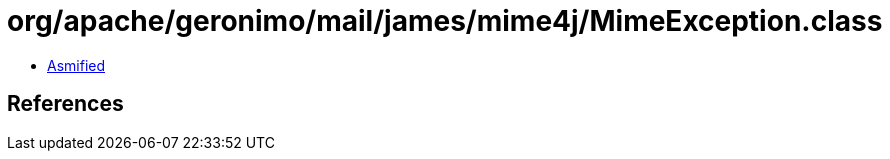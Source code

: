 = org/apache/geronimo/mail/james/mime4j/MimeException.class

 - link:MimeException-asmified.java[Asmified]

== References

